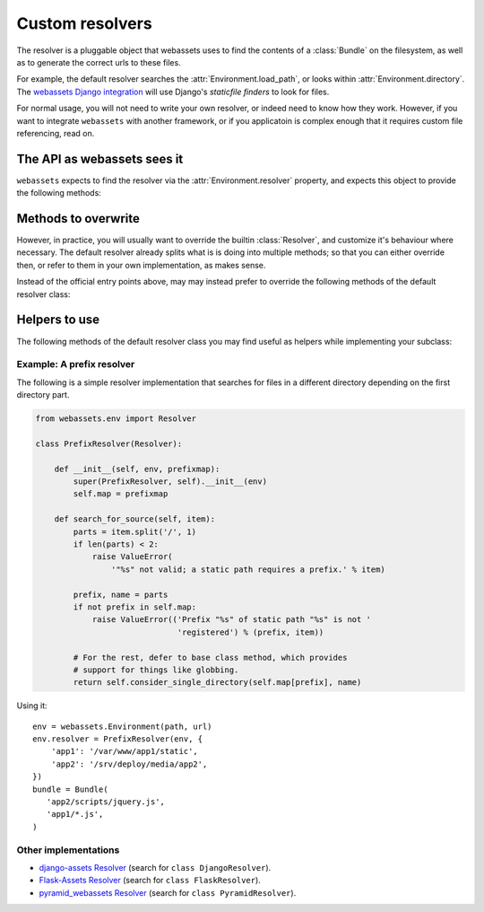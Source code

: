 .. _django_assets: https://github.com/miracle2k/django-assets


.. py:currentmodule:: webassets.env

Custom resolvers
================

The resolver is a pluggable object that webassets uses to find the
contents of a :class:`Bundle` on the filesystem, as well as to
generate the correct urls to these files.

For example, the default resolver searches the
:attr:`Environment.load_path`, or looks within
:attr:`Environment.directory`. The `webassets Django integration`__
will use Django's *staticfile finders* to look for files.

__ django_assets_

For normal usage, you will not need to write your own resolver, or
indeed need to know how they work. However, if you want to integrate
``webassets`` with another framework, or if you applicatoin is
complex enough that it requires custom file referencing, read on.


The API as webassets sees it
~~~~~~~~~~~~~~~~~~~~~~~~~~~~

``webassets`` expects to find the resolver via the
:attr:`Environment.resolver` property, and expects this object to
provide the following methods:

.. automethod:: Resolver.resolve_source

.. automethod:: Resolver.resolve_output_to_path

.. automethod:: Resolver.resolve_source_to_url

.. automethod:: Resolver.resolve_output_to_url


Methods to overwrite
~~~~~~~~~~~~~~~~~~~~

However, in practice, you will usually want to override the builtin
:class:`Resolver`, and customize it's behaviour where necessary. The
default resolver already splits what is is doing into multiple
methods; so that you can either override then, or
refer to them in your own implementation, as makes sense.

Instead of the official entry points above, may may instead prefer
to override the following methods of the default resolver class:

.. automethod:: Resolver.search_for_source

.. automethod:: Resolver.search_load_path


Helpers to use
~~~~~~~~~~~~~~

The following methods of the default resolver class you may find
useful as helpers while implementing your subclass:

.. automethod:: Resolver.consider_single_directory

.. automethod:: Resolver.glob

.. automethod:: Resolver.query_url_mapping



Example: A prefix resolver
--------------------------

The following is a simple resolver implementation that searches
for files in a different directory depending on the first
directory part.

.. code-block:: python

    from webassets.env import Resolver

    class PrefixResolver(Resolver):

        def __init__(self, env, prefixmap):
            super(PrefixResolver, self).__init__(env)
            self.map = prefixmap

        def search_for_source(self, item):
            parts = item.split('/', 1)
            if len(parts) < 2:
                raise ValueError(
                    '"%s" not valid; a static path requires a prefix.' % item)

            prefix, name = parts
            if not prefix in self.map:
                raise ValueError(('Prefix "%s" of static path "%s" is not '
                                  'registered') % (prefix, item))

            # For the rest, defer to base class method, which provides
            # support for things like globbing.
            return self.consider_single_directory(self.map[prefix], name)


Using it::

     env = webassets.Environment(path, url)
     env.resolver = PrefixResolver(env, {
         'app1': '/var/www/app1/static',
         'app2': '/srv/deploy/media/app2',
     })
     bundle = Bundle(
        'app2/scripts/jquery.js',
        'app1/*.js',
     )


Other implementations
---------------------

- `django-assets Resolver <https://github.com/miracle2k/django-assets/blob/master/django_assets/env.py>`_
  (search for ``class DjangoResolver``).
- `Flask-Assets Resolver <https://github.com/miracle2k/flask-assets/blob/master/src/flask_assets.py>`_
  (search for ``class FlaskResolver``).
- `pyramid_webassets Resolver <https://github.com/sontek/pyramid_webassets/blob/master/pyramid_webassets/__init__.py>`_
  (search for ``class PyramidResolver``).